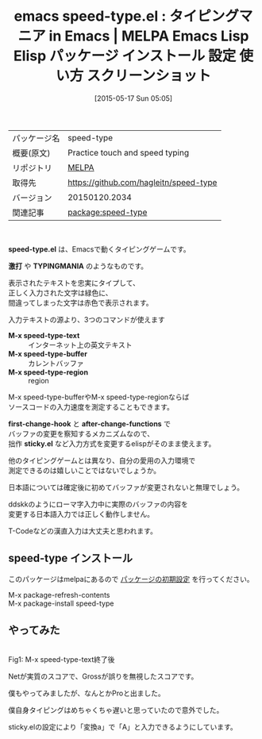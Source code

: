 #+BLOG: rubikitch
#+POSTID: 1656
#+DATE: [2015-05-17 Sun 05:05]
#+PERMALINK: speed-type
#+OPTIONS: toc:nil num:nil todo:nil pri:nil tags:nil ^:nil \n:t -:nil
#+ISPAGE: nil
#+DESCRIPTION:
# (progn (erase-buffer)(find-file-hook--org2blog/wp-mode))
#+BLOG: rubikitch
#+CATEGORY: Emacs
#+EL_PKG_NAME: speed-type
#+EL_TAGS: emacs, %p, %p.el, emacs lisp %p, elisp %p, emacs %f %p, emacs %p 使い方, emacs %p 設定, emacs パッケージ %p, emacs %p スクリーンショット, TYPINGMANIA, タイピングマニア, emacs タイピングゲーム, emacs タイピング練習, タッチタイピングの練習, ブラインドタッチ
#+EL_TITLE: Emacs Lisp Elisp パッケージ インストール 設定 使い方 スクリーンショット
#+EL_TITLE0: タイピングマニア in Emacs
#+EL_URL: 
#+begin: org2blog
#+DESCRIPTION: MELPAのEmacs Lispパッケージspeed-typeの紹介
#+MYTAGS: package:speed-type, emacs 使い方, emacs コマンド, emacs, speed-type, speed-type.el, emacs lisp speed-type, elisp speed-type, emacs melpa speed-type, emacs speed-type 使い方, emacs speed-type 設定, emacs パッケージ speed-type, emacs speed-type スクリーンショット, TYPINGMANIA, タイピングマニア, emacs タイピングゲーム, emacs タイピング練習, タッチタイピングの練習, ブラインドタッチ
#+TAGS: package:speed-type, emacs 使い方, emacs コマンド, emacs, speed-type, speed-type.el, emacs lisp speed-type, elisp speed-type, emacs melpa speed-type, emacs speed-type 使い方, emacs speed-type 設定, emacs パッケージ speed-type, emacs speed-type スクリーンショット, TYPINGMANIA, タイピングマニア, emacs タイピングゲーム, emacs タイピング練習, タッチタイピングの練習, ブラインドタッチ, Emacs, speed-type.el, 激打, TYPINGMANIA, M-x speed-type-text, M-x speed-type-buffer, M-x speed-type-region, first-change-hook, after-change-functions, sticky.el, 激打, TYPINGMANIA, M-x speed-type-text, M-x speed-type-buffer, M-x speed-type-region, first-change-hook, after-change-functions, sticky.el
#+TITLE: emacs speed-type.el : タイピングマニア in Emacs | MELPA Emacs Lisp Elisp パッケージ インストール 設定 使い方 スクリーンショット
#+BEGIN_HTML
<table>
<tr><td>パッケージ名</td><td>speed-type</td></tr>
<tr><td>概要(原文)</td><td>Practice touch and speed typing</td></tr>
<tr><td>リポジトリ</td><td><a href="http://melpa.org/">MELPA</a></td></tr>
<tr><td>取得先</td><td><a href="https://github.com/hagleitn/speed-type">https://github.com/hagleitn/speed-type</a></td></tr>
<tr><td>バージョン</td><td>20150120.2034</td></tr>
<tr><td>関連記事</td><td><a href="http://rubikitch.com/tag/package:speed-type/">package:speed-type</a> </td></tr>
</table>
<br />
#+END_HTML
*speed-type.el* は、Emacsで動くタイピングゲームです。

*激打* や *TYPINGMANIA* のようなものです。

表示されたテキストを忠実にタイプして、
正しく入力された文字は緑色に、
間違ってしまった文字は赤色で表示されます。

入力テキストの源より、3つのコマンドが使えます
- *M-x speed-type-text* :: インターネット上の英文テキスト
- *M-x speed-type-buffer* :: カレントバッファ
- *M-x speed-type-region* :: region

M-x speed-type-bufferやM-x speed-type-regionならば
ソースコードの入力速度を測定することもできます。

*first-change-hook* と *after-change-functions* で
バッファの変更を察知するメカニズムなので、
拙作 *sticky.el* など入力方式を変更するelispがそのまま使えます。

他のタイピングゲームとは異なり、自分の愛用の入力環境で
測定できるのは嬉しいことではないでしょうか。

日本語については確定後に初めてバッファが変更されないと無理でしょう。

ddskkのようにローマ字入力中に実際のバッファの内容を
変更する日本語入力では正しく動作しません。

T-Codeなどの漢直入力は大丈夫と思われます。
** speed-type インストール
このパッケージはmelpaにあるので [[http://rubikitch.com/package-initialize][パッケージの初期設定]] を行ってください。

M-x package-refresh-contents
M-x package-install speed-type


#+end:
** 概要                                                             :noexport:
*speed-type.el* は、Emacsで動くタイピングゲームです。

*激打* や *TYPINGMANIA* のようなものです。

表示されたテキストを忠実にタイプして、
正しく入力された文字は緑色に、
間違ってしまった文字は赤色で表示されます。

入力テキストの源より、3つのコマンドが使えます
- *M-x speed-type-text* :: インターネット上の英文テキスト
- *M-x speed-type-buffer* :: カレントバッファ
- *M-x speed-type-region* :: region

M-x speed-type-bufferやM-x speed-type-regionならば
ソースコードの入力速度を測定することもできます。

*first-change-hook* と *after-change-functions* で
バッファの変更を察知するメカニズムなので、
拙作 *sticky.el* など入力方式を変更するelispがそのまま使えます。

他のタイピングゲームとは異なり、自分の愛用の入力環境で
測定できるのは嬉しいことではないでしょうか。

日本語については確定後に初めてバッファが変更されないと無理でしょう。

ddskkのようにローマ字入力中に実際のバッファの内容を
変更する日本語入力では正しく動作しません。

T-Codeなどの漢直入力は大丈夫と思われます。
** やってみた
# (progn (forward-line 1)(shell-command "screenshot-time.rb org_template" t))
#+ATTR_HTML: :width 480
[[file:/r/sync/screenshots/20150517050512.png]]
Fig1: M-x speed-type-text終了後

Netが実質のスコアで、Grossが誤りを無視したスコアです。

僕もやってみましたが、なんとかProと出ました。

僕自身タイピングはめちゃくちゃ遅いと思っていたので意外でした。

sticky.elの設定により「変換a」で「A」と入力できるようにしています。

